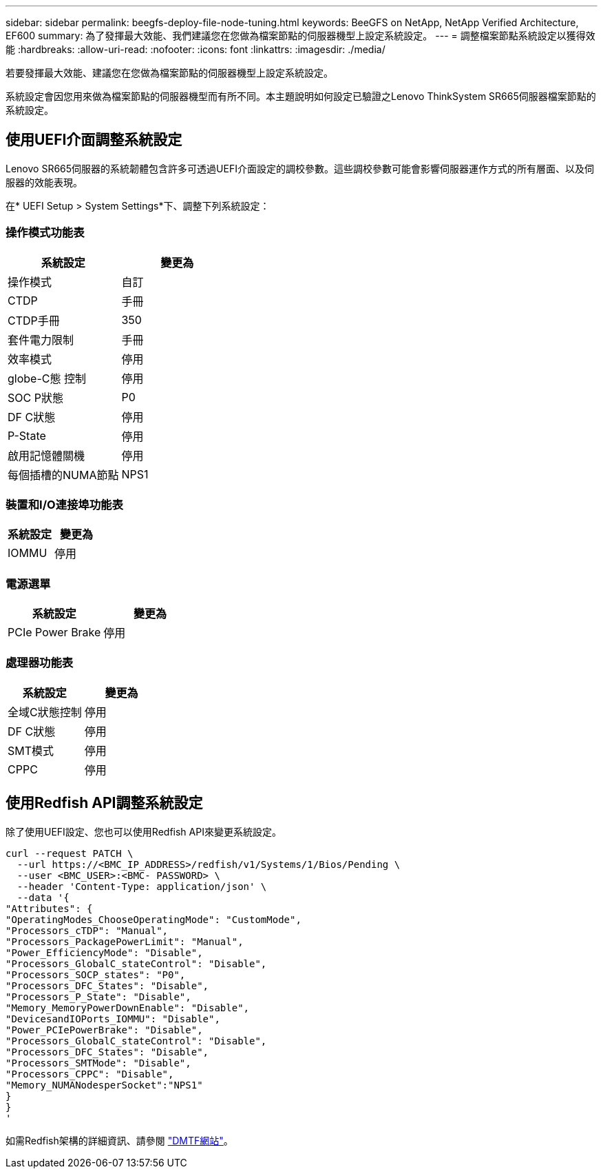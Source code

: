 ---
sidebar: sidebar 
permalink: beegfs-deploy-file-node-tuning.html 
keywords: BeeGFS on NetApp, NetApp Verified Architecture, EF600 
summary: 為了發揮最大效能、我們建議您在您做為檔案節點的伺服器機型上設定系統設定。 
---
= 調整檔案節點系統設定以獲得效能
:hardbreaks:
:allow-uri-read: 
:nofooter: 
:icons: font
:linkattrs: 
:imagesdir: ./media/


[role="lead"]
若要發揮最大效能、建議您在您做為檔案節點的伺服器機型上設定系統設定。

系統設定會因您用來做為檔案節點的伺服器機型而有所不同。本主題說明如何設定已驗證之Lenovo ThinkSystem SR665伺服器檔案節點的系統設定。



== 使用UEFI介面調整系統設定

Lenovo SR665伺服器的系統韌體包含許多可透過UEFI介面設定的調校參數。這些調校參數可能會影響伺服器運作方式的所有層面、以及伺服器的效能表現。

在* UEFI Setup > System Settings*下、調整下列系統設定：



=== 操作模式功能表

[cols=","]
|===
| *系統設定* | *變更為* 


 a| 
操作模式
 a| 
自訂



 a| 
CTDP
 a| 
手冊



 a| 
CTDP手冊
 a| 
350



 a| 
套件電力限制
 a| 
手冊



 a| 
效率模式
 a| 
停用



 a| 
globe-C態 控制
 a| 
停用



 a| 
SOC P狀態
 a| 
P0



 a| 
DF C狀態
 a| 
停用



 a| 
P-State
 a| 
停用



 a| 
啟用記憶體關機
 a| 
停用



 a| 
每個插槽的NUMA節點
 a| 
NPS1

|===


=== 裝置和I/O連接埠功能表

[cols=","]
|===
| *系統設定* | *變更為* 


 a| 
IOMMU
 a| 
停用

|===


=== 電源選單

[cols=","]
|===
| *系統設定* | *變更為* 


 a| 
PCIe Power Brake
 a| 
停用

|===


=== 處理器功能表

[cols=","]
|===
| *系統設定* | *變更為* 


 a| 
全域C狀態控制
 a| 
停用



 a| 
DF C狀態
 a| 
停用



 a| 
SMT模式
 a| 
停用



 a| 
CPPC
 a| 
停用

|===


== 使用Redfish API調整系統設定

除了使用UEFI設定、您也可以使用Redfish API來變更系統設定。

....
curl --request PATCH \
  --url https://<BMC_IP_ADDRESS>/redfish/v1/Systems/1/Bios/Pending \
  --user <BMC_USER>:<BMC- PASSWORD> \
  --header 'Content-Type: application/json' \
  --data '{
"Attributes": {
"OperatingModes_ChooseOperatingMode": "CustomMode",
"Processors_cTDP": "Manual",
"Processors_PackagePowerLimit": "Manual",
"Power_EfficiencyMode": "Disable",
"Processors_GlobalC_stateControl": "Disable",
"Processors_SOCP_states": "P0",
"Processors_DFC_States": "Disable",
"Processors_P_State": "Disable",
"Memory_MemoryPowerDownEnable": "Disable",
"DevicesandIOPorts_IOMMU": "Disable",
"Power_PCIePowerBrake": "Disable",
"Processors_GlobalC_stateControl": "Disable",
"Processors_DFC_States": "Disable",
"Processors_SMTMode": "Disable",
"Processors_CPPC": "Disable",
"Memory_NUMANodesperSocket":"NPS1"
}
}
'
....
如需Redfish架構的詳細資訊、請參閱 https://redfish.dmtf.org/redfish/schema_index["DMTF網站"^]。
